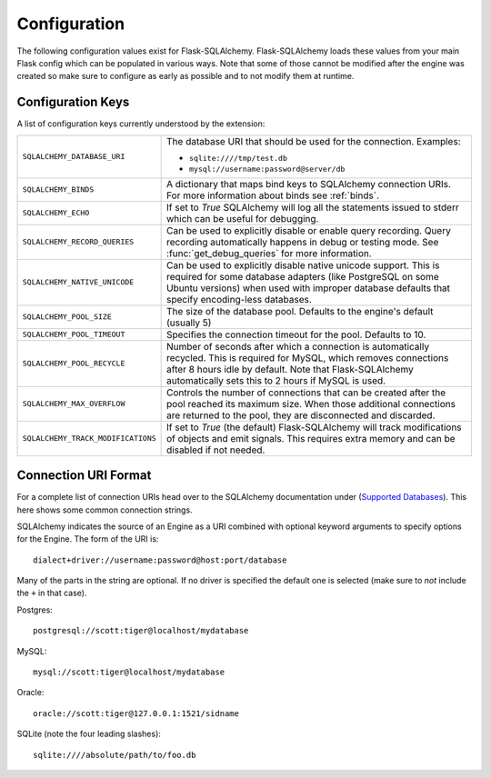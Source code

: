 Configuration
=============

The following configuration values exist for Flask-SQLAlchemy.
Flask-SQLAlchemy loads these values from your main Flask config which can
be populated in various ways.  Note that some of those cannot be modified
after the engine was created so make sure to configure as early as
possible and to not modify them at runtime.

Configuration Keys
------------------

A list of configuration keys currently understood by the extension:

.. tabularcolumns:: |p{6.5cm}|p{8.5cm}|

================================== =========================================
``SQLALCHEMY_DATABASE_URI``        The database URI that should be used for
                                   the connection.  Examples:

                                   - ``sqlite:////tmp/test.db``
                                   - ``mysql://username:password@server/db``
``SQLALCHEMY_BINDS``               A dictionary that maps bind keys to
                                   SQLAlchemy connection URIs.  For more
                                   information about binds see :ref:`binds`.
``SQLALCHEMY_ECHO``                If set to `True` SQLAlchemy will log all
                                   the statements issued to stderr which can
                                   be useful for debugging.
``SQLALCHEMY_RECORD_QUERIES``      Can be used to explicitly disable or
                                   enable query recording.  Query recording
                                   automatically happens in debug or testing
                                   mode.  See :func:`get_debug_queries` for
                                   more information.
``SQLALCHEMY_NATIVE_UNICODE``      Can be used to explicitly disable native
                                   unicode support.  This is required for
                                   some database adapters (like PostgreSQL
                                   on some Ubuntu versions) when used with
                                   improper database defaults that specify
                                   encoding-less databases.
``SQLALCHEMY_POOL_SIZE``           The size of the database pool.  Defaults
                                   to the engine's default (usually 5)
``SQLALCHEMY_POOL_TIMEOUT``        Specifies the connection timeout for the
                                   pool.  Defaults to 10.
``SQLALCHEMY_POOL_RECYCLE``        Number of seconds after which a
                                   connection is automatically recycled.
                                   This is required for MySQL, which removes
                                   connections after 8 hours idle by
                                   default.  Note that Flask-SQLAlchemy
                                   automatically sets this to 2 hours if
                                   MySQL is used.
``SQLALCHEMY_MAX_OVERFLOW``        Controls the number of connections that
                                   can be created after the pool reached
                                   its maximum size.  When those additional
                                   connections are returned to the pool,
                                   they are disconnected and discarded.
``SQLALCHEMY_TRACK_MODIFICATIONS`` If set to `True` (the default)
                                   Flask-SQLAlchemy will track
                                   modifications of objects and emit
                                   signals.  This requires extra memory
                                   and can be disabled if not needed. 
================================== =========================================

.. versionadded:: 0.8
   The ``SQLALCHEMY_NATIVE_UNICODE``, ``SQLALCHEMY_POOL_SIZE``,
   ``SQLALCHEMY_POOL_TIMEOUT`` and ``SQLALCHEMY_POOL_RECYCLE``
   configuration keys were added.

.. versionadded:: 0.12
   The ``SQLALCHEMY_BINDS`` configuration key was added.

.. versionadded:: 0.17
   The ``SQLALCHEMY_MAX_OVERFLOW`` configuration key was added.

.. versionadded:: 2.0
   The ``SQLALCHEMY_TRACK_MODIFICATIONS`` configuration key was added.

Connection URI Format
---------------------

For a complete list of connection URIs head over to the SQLAlchemy
documentation under (`Supported Databases
<http://www.sqlalchemy.org/docs/core/engines.html>`_).  This here shows
some common connection strings.

SQLAlchemy indicates the source of an Engine as a URI combined with
optional keyword arguments to specify options for the Engine. The form of
the URI is::

    dialect+driver://username:password@host:port/database

Many of the parts in the string are optional.  If no driver is specified
the default one is selected (make sure to *not* include the ``+`` in that
case).

Postgres::

    postgresql://scott:tiger@localhost/mydatabase

MySQL::

    mysql://scott:tiger@localhost/mydatabase

Oracle::

    oracle://scott:tiger@127.0.0.1:1521/sidname

SQLite (note the four leading slashes)::

    sqlite:////absolute/path/to/foo.db
